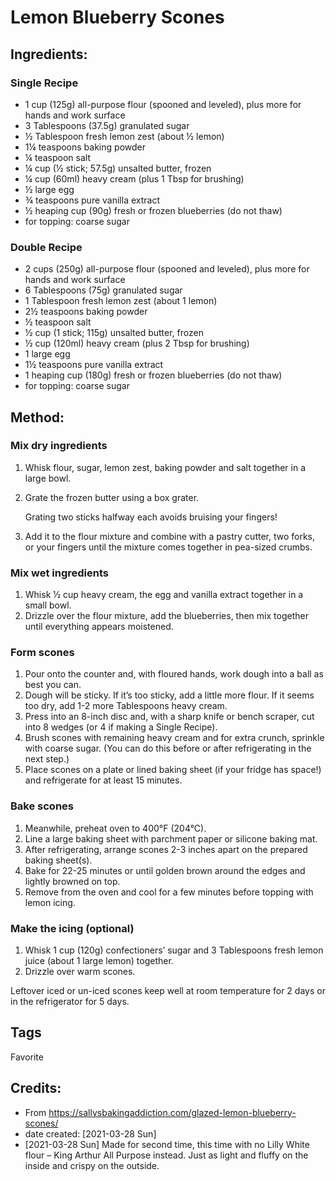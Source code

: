 #+STARTUP: showeverything
* Lemon Blueberry Scones
** Ingredients:
*** Single Recipe
- 1 cup (125g) all-purpose flour (spooned and leveled), plus more for hands and work surface
- 3 Tablespoons (37.5g) granulated sugar
- ½ Tablespoon fresh lemon zest (about ½ lemon)
- 1¼ teaspoons baking powder
- ¼ teaspoon salt
- ¼ cup (½ stick; 57.5g) unsalted butter, frozen
- ¼ cup (60ml) heavy cream (plus 1 Tbsp for brushing)
- ½ large egg
- ¾ teaspoons pure vanilla extract
- ½ heaping cup (90g) fresh or frozen blueberries (do not thaw)
- for topping: coarse sugar
*** Double Recipe
- 2 cups (250g) all-purpose flour (spooned and leveled), plus more for hands and work surface
- 6 Tablespoons (75g) granulated sugar
- 1 Tablespoon fresh lemon zest (about 1 lemon)
- 2½ teaspoons baking powder
- ½ teaspoon salt
- ½ cup (1 stick; 115g) unsalted butter, frozen
- ½ cup (120ml) heavy cream (plus 2 Tbsp for brushing)
- 1 large egg
- 1½ teaspoons pure vanilla extract
- 1 heaping cup (180g) fresh or frozen blueberries (do not thaw)
- for topping: coarse sugar
** Method:
*** Mix dry ingredients
1. Whisk flour, sugar, lemon zest, baking powder and salt together in a large bowl.
2. Grate the frozen butter using a box grater.
   #+begin_tip
   Grating two sticks halfway each avoids bruising your fingers!
   #+end_tip
3. Add it to the flour mixture and combine with a pastry cutter, two forks, or your fingers until the mixture comes together in pea-sized crumbs.
*** Mix wet ingredients
1. Whisk ½ cup heavy cream, the egg and vanilla extract together in a small bowl.
2. Drizzle over the flour mixture, add the blueberries, then mix together until everything appears moistened.
*** Form scones
1. Pour onto the counter and, with floured hands, work dough into a ball as best you can.
2. Dough will be sticky. If it’s too sticky, add a little more flour. If it seems too dry, add 1-2 more Tablespoons heavy cream.
3. Press into an 8-inch disc and, with a sharp knife or bench scraper, cut into 8 wedges (or 4 if making a Single Recipe).
4. Brush scones with remaining heavy cream and for extra crunch, sprinkle with coarse sugar. (You can do this before or after refrigerating in the next step.)
5. Place scones on a plate or lined baking sheet (if your fridge has space!) and refrigerate for at least 15 minutes.
*** Bake scones
1. Meanwhile, preheat oven to 400°F (204°C).
2. Line a large baking sheet with parchment paper or silicone baking mat.
3. After refrigerating, arrange scones 2-3 inches apart on the prepared baking sheet(s).
4. Bake for 22-25 minutes or until golden brown around the edges and lightly browned on top.
5. Remove from the oven and cool for a few minutes before topping with lemon icing.
*** Make the icing (optional)
1. Whisk 1 cup (120g) confectioners’ sugar and 3 Tablespoons fresh lemon juice (about 1 large lemon) together.
2. Drizzle over warm scones.
#+begin_tip
Leftover iced or un-iced scones keep well at room temperature for 2 days or in the refrigerator for 5 days.
#+end_tip
** Tags
Favorite
** Credits:
- From https://sallysbakingaddiction.com/glazed-lemon-blueberry-scones/
- date created: [2021-03-28 Sun]
- [2021-03-28 Sun] Made for second time, this time with no Lilly White flour -- King Arthur All Purpose instead. Just as light and fluffy on the inside and crispy on the outside.
